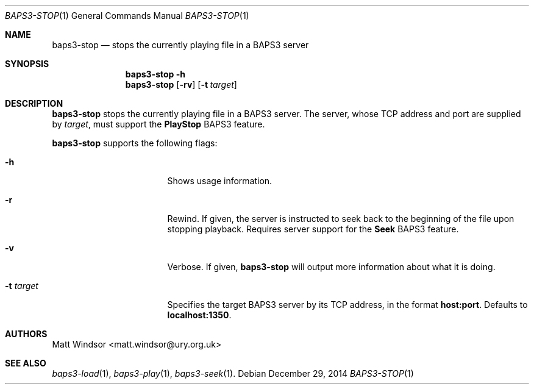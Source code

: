 .Dd December 29, 2014
.Dt BAPS3-STOP 1
.Os
.\"
.Sh NAME
.Nm baps3-stop
.Nd stops the currently playing file in a BAPS3 server
.\"
.Sh SYNOPSIS
.Nm
.Fl h
.Nm
.Op Fl rv
.Op Fl t Ar target
.\"
.Sh DESCRIPTION
.Nm
stops the currently playing file in a BAPS3 server.
The server, whose TCP address and port are supplied by
.Ar target ,
must support the
.Li PlayStop
BAPS3 feature.
.Pp
.Nm
supports the following flags:
.Bl -tag -width "-t target" -offset indent
.It Fl h
Shows usage information.
.It Fl r
Rewind.
If given, the server is instructed to seek back to the beginning of the file
upon stopping playback.  Requires server support for the
.Li Seek
BAPS3 feature.
.It Fl v
Verbose.
If given,
.Nm
will output more information about what it is doing.
.It Fl t Ar target
Specifies the target BAPS3 server by its TCP address,
in the format
.Li host:port .
Defaults to
.Li localhost:1350 .
.El
.\"
.Sh AUTHORS
.An Matt Windsor Aq matt.windsor@ury.org.uk
.\"
.Sh SEE ALSO
.Xr baps3-load 1 ,
.Xr baps3-play 1 ,
.Xr baps3-seek 1 .

